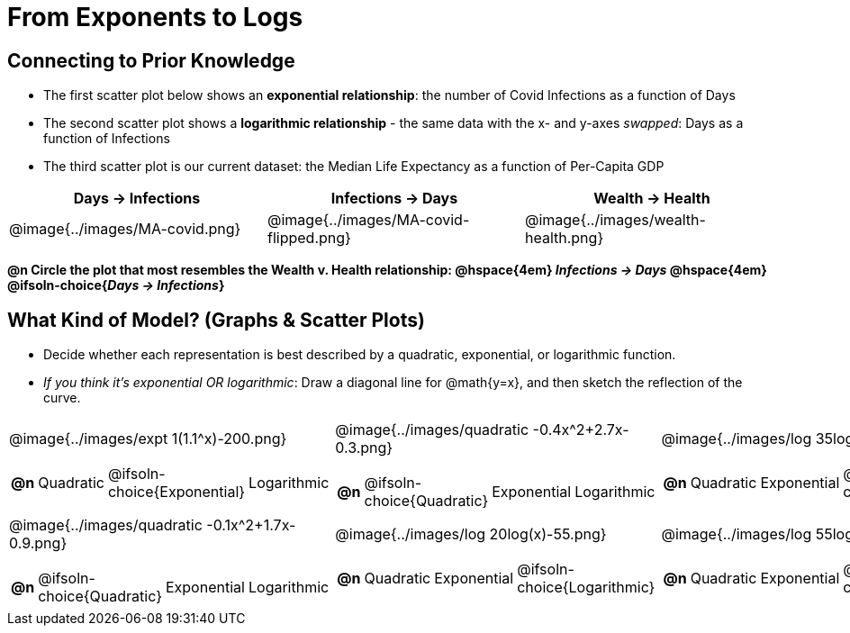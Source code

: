 = From Exponents to Logs

++++
<style>
/* Make autonums bold for matching pages */
td .autonum:after { content: ')' !important; }
td:first-child { padding-left: 0; }

/* Add a top-margin to tables */
table { margin-top: 1ex; }

table:last-child img { height: 1.8in; }
</style>
++++

== Connecting to Prior Knowledge

- The first scatter plot below shows an *exponential relationship*: the number of Covid Infections as a function of Days
- The second scatter plot shows a *logarithmic relationship* - the same data with the x- and y-axes _swapped_: Days as a function of Infections
- The third scatter plot is our current dataset: the Median Life Expectancy as a function of Per-Capita GDP

[cols="^1a,^1a, ^1a", options="header"]
|===
| Days → Infections
| Infections → Days
| Wealth → Health
| @image{../images/MA-covid.png}
| @image{../images/MA-covid-flipped.png}
| @image{../images/wealth-health.png}
|===

*@n Circle the plot that most resembles the Wealth v. Health relationship: @hspace{4em} _Infections → Days_ @hspace{4em} @ifsoln-choice{_Days → Infections_}*

== What Kind of Model? (Graphs & Scatter Plots)

- Decide whether each representation is best described by a quadratic, exponential, or logarithmic function.
- _If you think it's exponential OR logarithmic_: Draw a diagonal line for @math{y=x}, and then sketch the reflection of the curve.

[.FillVerticalSpace, cols="^.^1a,^.^1a,^.^1a", frame="none", stripes="none"]
|===
| @image{../images/expt 1(1.1^x)-200.png}
[cols="1a,6a,6a,6a",stripes="none",frame="none",grid="none"]
!===
! *@n*
! Quadratic
! @ifsoln-choice{Exponential}
! Logarithmic
!===

| @image{../images/quadratic -0.4x^2+2.7x-0.3.png}
[cols="1a,6a,6a,6a",stripes="none",frame="none",grid="none"]
!===
! *@n*
! @ifsoln-choice{Quadratic}
! Exponential
! Logarithmic

// need empty line here so the closing table block isn't swallowed
!===

| @image{../images/log 35log(x)-100.png}
[cols="1a,6a,6a,6a",stripes="none",frame="none",grid="none"]
!===
! *@n*
! Quadratic
! Exponential
! @ifsoln-choice{Logarithmic}
!===

| @image{../images/quadratic -0.1x^2+1.7x-0.9.png}
[cols="1a,6a,6a,6a",stripes="none",frame="none",grid="none"]
!===
! *@n*
! @ifsoln-choice{Quadratic}
! Exponential
! Logarithmic
!===

| @image{../images/log 20log(x)-55.png}
[cols="1a,6a,6a,6a",stripes="none",frame="none",grid="none"]
!===
! *@n*
! Quadratic
! Exponential
! @ifsoln-choice{Logarithmic}
!===

| @image{../images/log 55log(x)+10.png}
[cols="1a,6a,6a,6a",stripes="none",frame="none",grid="none"]
!===
! *@n*
! Quadratic
! Exponential
! @ifsoln-choice{Logarithmic}

// need empty line here so the closing table block isn't swallowed
!===

|===
